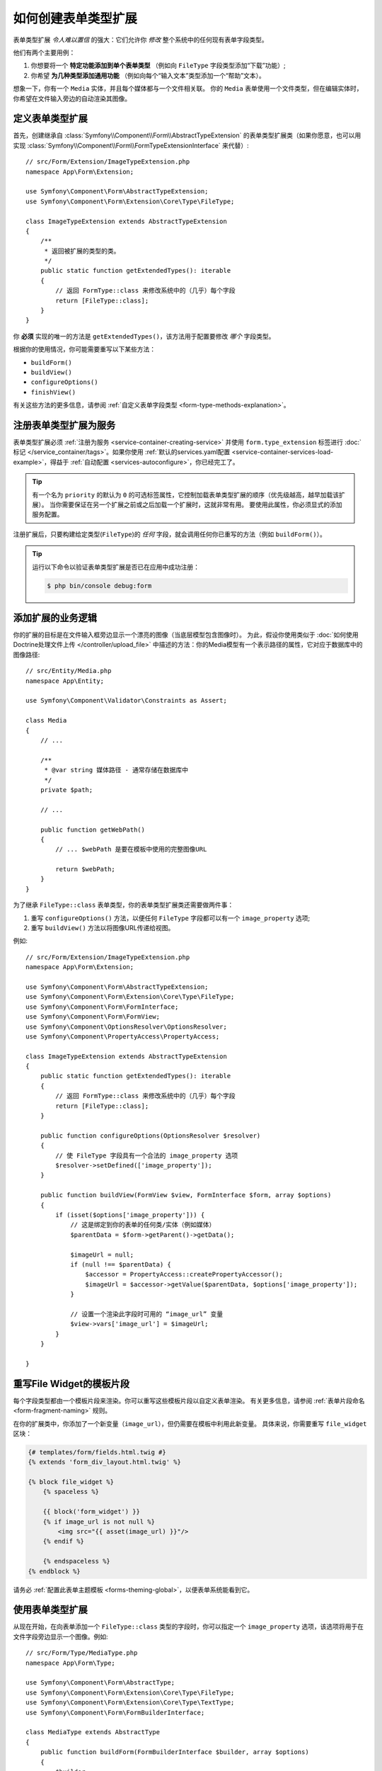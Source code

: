 .. index::
   single: Form; Form type extension

如何创建表单类型扩展
===================================

表单类型扩展 *令人难以置信* 的强大：它们允许你 *修改* 整个系统中的任何现有表单字段类型。

他们有两个主要用例：

#. 你想要将一个 **特定功能添加到单个表单类型** （例如向 ``FileType`` 字段类型添加“下载”功能）;
#. 你希望 **为几种类型添加通用功能** （例如向每个“输入文本”类型添加一个“帮助”文本）。

想象一下，你有一个 ``Media`` 实体，并且每个媒体都与一个文件相关联。
你的 ``Media`` 表单使用一个文件类型，但在编辑实体时，你希望在文件输入旁边的自动渲染其图像。

定义表单类型扩展
--------------------------------

首先，创建继承自 :class:`Symfony\\Component\\Form\\AbstractTypeExtension`
的表单类型扩展类（如果你愿意，也可以用实现
:class:`Symfony\\Component\\Form\\FormTypeExtensionInterface` 来代替）::

    // src/Form/Extension/ImageTypeExtension.php
    namespace App\Form\Extension;

    use Symfony\Component\Form\AbstractTypeExtension;
    use Symfony\Component\Form\Extension\Core\Type\FileType;

    class ImageTypeExtension extends AbstractTypeExtension
    {
        /**
         * 返回被扩展的类型的类。
         */
        public static function getExtendedTypes(): iterable
        {
            // 返回 FormType::class 来修改系统中的（几乎）每个字段
            return [FileType::class];
        }
    }

你 **必须** 实现的唯一的方法是 ``getExtendedTypes()``，该方法用于配置要修改 *哪个* 字段类型。

根据你的使用情况，你可能需要重写以下某些方法：

* ``buildForm()``
* ``buildView()``
* ``configureOptions()``
* ``finishView()``

有关这些方法的更多信息，请参阅 :ref:`自定义表单字段类型 <form-type-methods-explanation>`。

注册表单类型扩展为服务
-------------------------------------------------

表单类型扩展必须 :ref:`注册为服务 <service-container-creating-service>`
并使用 ``form.type_extension`` 标签进行
:doc:`标记 </service_container/tags>`。如果你使用
:ref:`默认的services.yaml配置 <service-container-services-load-example>`，得益于
:ref:`自动配置 <services-autoconfigure>`，你已经完工了。

.. tip::

    有一个名为 ``priority`` 的默认为 ``0`` 的可选标签属性，它控制加载表单类型扩展的顺序（优先级越高，越早加载该扩展）。
    当你需要保证在另一个扩展之前或之后加载一个扩展时，这就非常有用。
    要使用此属性，你必须显式的添加服务配置。

注册扩展后，只要构建给定类型(``FileType``)的 *任何* 字段，就会调用任何你已重写的方法（例如 ``buildForm()``）。

.. tip::

    运行以下命令以验证表单类型扩展是否已在应用中成功注册：

    .. code-block:: terminal

        $ php bin/console debug:form

添加扩展的业务逻辑
-----------------------------------

你的扩展的目标是在文件输入框旁边显示一个漂亮的图像（当底层模型包含图像时）。
为此，假设你使用类似于 :doc:`如何使用Doctrine处理文件上传 </controller/upload_file>`
中描述的方法：你的Media模型有一个表示路径的属性，它对应于数据库中的图像路径::

    // src/Entity/Media.php
    namespace App\Entity;

    use Symfony\Component\Validator\Constraints as Assert;

    class Media
    {
        // ...

        /**
         * @var string 媒体路径 - 通常存储在数据库中
         */
        private $path;

        // ...

        public function getWebPath()
        {
            // ... $webPath 是要在模板中使用的完整图像URL

            return $webPath;
        }
    }

为了继承 ``FileType::class`` 表单类型，你的表单类型扩展类还需要做两件事：

#. 重写 ``configureOptions()`` 方法，以便任何 ``FileType`` 字段都可以有一个
   ``image_property`` 选项;
#. 重写 ``buildView()`` 方法以将图像URL传递给视图。

例如::

    // src/Form/Extension/ImageTypeExtension.php
    namespace App\Form\Extension;

    use Symfony\Component\Form\AbstractTypeExtension;
    use Symfony\Component\Form\Extension\Core\Type\FileType;
    use Symfony\Component\Form\FormInterface;
    use Symfony\Component\Form\FormView;
    use Symfony\Component\OptionsResolver\OptionsResolver;
    use Symfony\Component\PropertyAccess\PropertyAccess;

    class ImageTypeExtension extends AbstractTypeExtension
    {
        public static function getExtendedTypes(): iterable
        {
            // 返回 FormType::class 来修改系统中的（几乎）每个字段
            return [FileType::class];
        }

        public function configureOptions(OptionsResolver $resolver)
        {
            // 使 FileType 字段具有一个合法的 image_property 选项
            $resolver->setDefined(['image_property']);
        }

        public function buildView(FormView $view, FormInterface $form, array $options)
        {
            if (isset($options['image_property'])) {
                // 这是绑定到你的表单的任何类/实体（例如媒体）
                $parentData = $form->getParent()->getData();

                $imageUrl = null;
                if (null !== $parentData) {
                    $accessor = PropertyAccess::createPropertyAccessor();
                    $imageUrl = $accessor->getValue($parentData, $options['image_property']);
                }

                // 设置一个渲染此字段时可用的 “image_url” 变量
                $view->vars['image_url'] = $imageUrl;
            }
        }

    }

重写File Widget的模板片段
------------------------------------------

每个字段类型都由一个模板片段来渲染。你可以重写这些模板片段以自定义表单渲染。
有关更多信息，请参阅 :ref:`表单片段命名 <form-fragment-naming>` 规则。

在你的扩展类中，你添加了一个新变量（``image_url``），但仍需要在模板中利用此新变量。
具体来说，你需要重写 ``file_widget`` 区块：

.. code-block:: html+twig

    {# templates/form/fields.html.twig #}
    {% extends 'form_div_layout.html.twig' %}

    {% block file_widget %}
        {% spaceless %}

        {{ block('form_widget') }}
        {% if image_url is not null %}
            <img src="{{ asset(image_url) }}"/>
        {% endif %}

        {% endspaceless %}
    {% endblock %}

请务必 :ref:`配置此表单主题模板 <forms-theming-global>`，以便表单系统能看到它。

使用表单类型扩展
-----------------------------

从现在开始，在向表单添加一个 ``FileType::class`` 类型的字段时，你可以指定一个
``image_property`` 选项，该选项将用于在文件字段旁边显示一个图像。例如::

    // src/Form/Type/MediaType.php
    namespace App\Form\Type;

    use Symfony\Component\Form\AbstractType;
    use Symfony\Component\Form\Extension\Core\Type\FileType;
    use Symfony\Component\Form\Extension\Core\Type\TextType;
    use Symfony\Component\Form\FormBuilderInterface;

    class MediaType extends AbstractType
    {
        public function buildForm(FormBuilderInterface $builder, array $options)
        {
            $builder
                ->add('name', TextType::class)
                ->add('file', FileType::class, ['image_property' => 'webPath']);
        }
    }

显示该表单时，如果底层模型已与一个图像关联，你将会看到它显示在文件输入框旁边。

通用表单类型扩展
----------------------------

你可以通过指定它们的公共父级（:doc:`/reference/forms/types`）来一次修改多个表单类型。
例如，有一些表单类型均继承自 ``TextType`` 表单类型（如 ``EmailType``、``SearchType``、``UrlType`` 等等）。
应用于 ``TextType`` （即，其 ``getExtendedType()`` 方法返回 ``TextType::class``）的一个表单类型扩展将适用于所有这些表单类型。

同样的，由于Symfony中本机可用的 **大多数** 表单类型都从 ``FormType``
表单类型继承，如果一个表单类型扩展应用于 ``FormType``，那么它也就同时在所有这些字段类型上生效（值得注意的例外是
``ButtonType`` 表单类型）。

另外请记住，如果你创建（或正在使用）一个 *自定义* 的表单类型，它可能 *没有* 继承
``FormType``，因此你的表单类型扩展可能不会应用于它。

另一种选择是在 ``getExtendedTypes()`` 方法中返回多个表单类型以扩展这些表单类型::

    // ...
    use Symfony\Component\Form\Extension\Core\Type\DateTimeType;
    use Symfony\Component\Form\Extension\Core\Type\DateType;
    use Symfony\Component\Form\Extension\Core\Type\TimeType;

    class DateTimeExtension extends AbstractTypeExtension
    {
        // ...

        public static function getExtendedTypes(): iterable
        {
            return [DateTimeType::class, DateType::class, TimeType::class];
        }
    }
